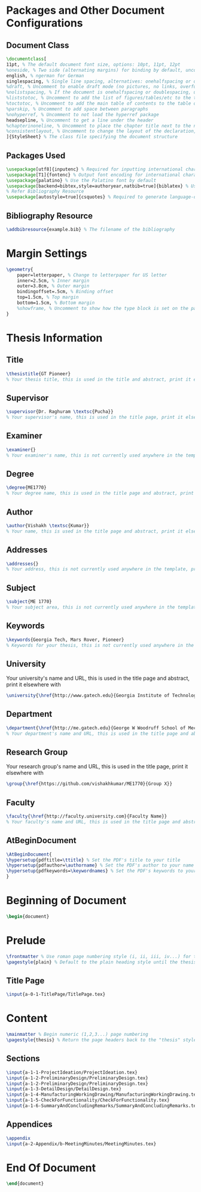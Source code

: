 #+OPTIONS :tangle yes :tangle reportFinal.tex

* Packages and Other Document Configurations

** Document Class
#+BEGIN_SRC tex  :tangle yes :tangle reportFinal.tex
\documentclass[
11pt, % The default document font size, options: 10pt, 11pt, 12pt
%oneside, % Two side (alternating margins) for binding by default, uncomment to switch to one side
english, % ngerman for German
singlespacing, % Single line spacing, alternatives: onehalfspacing or doublespacing
%draft, % Uncomment to enable draft mode (no pictures, no links, overfull hboxes indicated)
%nolistspacing, % If the document is onehalfspacing or doublespacing, uncomment this to set spacing in lists to single
%liststotoc, % Uncomment to add the list of figures/tables/etc to the table of contents
%toctotoc, % Uncomment to add the main table of contents to the table of contents
%parskip, % Uncomment to add space between paragraphs
%nohyperref, % Uncomment to not load the hyperref package
headsepline, % Uncomment to get a line under the header
%chapterinoneline, % Uncomment to place the chapter title next to the number on one line
%consistentlayout, % Uncomment to change the layout of the declaration, abstract and acknowledgements pages to match the default layout
]{StyleSheet} % The class file specifying the document structure
#+END_SRC 

** Packages Used
#+BEGIN_SRC tex  :tangle yes :tangle reportFinal.tex
\usepackage[utf8]{inputenc} % Required for inputting international characters
\usepackage[T1]{fontenc} % Output font encoding for international characters
\usepackage{palatino} % Use the Palatino font by default
\usepackage[backend=bibtex,style=authoryear,natbib=true]{biblatex} % Use the bibtex backend with the authoryear citation style (which resembles APA)
% Refer Bibliography Resource
\usepackage[autostyle=true]{csquotes} % Required to generate language-dependent quotes in the bibliography
#+END_SRC 

** Bibliography Resource
#+BEGIN_SRC tex  :tangle yes :tangle reportFinal.tex
\addbibresource{example.bib} % The filename of the bibliography
#+END_SRC 

* Margin Settings
#+BEGIN_SRC tex  :tangle yes :tangle reportFinal.tex
\geometry{
	paper=letterpaper, % Change to letterpaper for US letter
	inner=2.5cm, % Inner margin
	outer=3.8cm, % Outer margin
	bindingoffset=.5cm, % Binding offset
	top=1.5cm, % Top margin
	bottom=1.5cm, % Bottom margin
	%showframe, % Uncomment to show how the type block is set on the page
}
#+END_SRC 

* Thesis Information
** Title
#+BEGIN_SRC tex  :tangle yes :tangle reportFinal.tex
\thesistitle{GT Pioneer} 
% Your thesis title, this is used in the title and abstract, print it elsewhere with \ttitle
#+END_SRC
** Supervisor
#+BEGIN_SRC tex  :tangle yes :tangle reportFinal.tex
\supervisor{Dr. Raghuram \textsc{Pucha}} 
% Your supervisor's name, this is used in the title page, print it elsewhere with \supname
#+END_SRC
** Examiner
#+BEGIN_SRC tex  :tangle yes :tangle reportFinal.tex
\examiner{} 
% Your examiner's name, this is not currently used anywhere in the template, print it elsewhere with \examname
#+END_SRC
** Degree
#+BEGIN_SRC tex  :tangle yes :tangle reportFinal.tex 
\degree{ME1770} 
% Your degree name, this is used in the title page and abstract, print it elsewhere with \degreename
#+END_SRC
** Author
#+BEGIN_SRC tex  :tangle yes :tangle reportFinal.tex
\author{Vishakh \textsc{Kumar}} 
% Your name, this is used in the title page and abstract, print it elsewhere with \authorname
#+END_SRC
** Addresses
#+BEGIN_SRC tex  :tangle yes :tangle reportFinal.tex
\addresses{} 
% Your address, this is not currently used anywhere in the template, print it elsewhere with \addressname
#+END_SRC
** Subject
#+BEGIN_SRC tex  :tangle yes :tangle reportFinal.tex
\subject{ME 1770} 
% Your subject area, this is not currently used anywhere in the template, print it elsewhere with \subjectname
#+END_SRC
** Keywords
#+BEGIN_SRC tex  :tangle yes :tangle reportFinal.tex
\keywords{Georgia Tech, Mars Rover, Pioneer} 
% Keywords for your thesis, this is not currently used anywhere in the template, print it elsewhere with \keywordnames
#+END_SRC
** University
 Your university's name and URL, this is used in the title page and abstract, print it elsewhere with \univname
#+BEGIN_SRC tex  :tangle yes :tangle reportFinal.tex
\university{\href{http://www.gatech.edu}{Georgia Institute of Technology}}
#+END_SRC
** Department
#+BEGIN_SRC tex  :tangle yes :tangle reportFinal.tex
\department{\href{http://me.gatech.edu}{George W Woodruff School of Mechanical Engineering}}
% Your department's name and URL, this is used in the title page and abstract, print it elsewhere with \deptname
#+END_SRC
** Research Group
Your research group's name and URL, this is used in the title page, print it elsewhere with \groupname
#+BEGIN_SRC tex  :tangle yes :tangle reportFinal.tex
\group{\href{https://github.com/vishakhkumar/ME1770}{Group X}}
#+END_SRC
** Faculty
# This needs to be removed!!
#+BEGIN_SRC tex  :tangle yes :tangle reportFinal.tex
\faculty{\href{http://faculty.university.com}{Faculty Name}}
% Your faculty's name and URL, this is used in the title page and abstract, print it elsewhere with \facname
#+END_SRC 
** AtBeginDocument
#+BEGIN_SRC tex  :tangle yes :tangle reportFinal.tex
\AtBeginDocument{
\hypersetup{pdftitle=\ttitle} % Set the PDF's title to your title
\hypersetup{pdfauthor=\authorname} % Set the PDF's author to your name
\hypersetup{pdfkeywords=\keywordnames} % Set the PDF's keywords to your keywords
}
#+END_SRC 


* Beginning of Document
#+BEGIN_SRC tex  :tangle yes :tangle reportFinal.tex
\begin{document}
#+END_SRC

* Prelude
#+BEGIN_SRC tex  :tangle yes :tangle reportFinal.tex
\frontmatter % Use roman page numbering style (i, ii, iii, iv...) for the pre-content pages
\pagestyle{plain} % Default to the plain heading style until the thesis style is called for the body content
#+END_SRC
** Title Page
#+BEGIN_SRC tex :tangle yes :tangle reportFinal.tex
\input{a-0-1-TitlePage/TitlePage.tex}
#+END_SRC
** COMMENT Declaration Page
  #+BEGIN_SRC tex  :tangle yes :tangle reportFinal.tex
  \begin{declaration}
  \addchaptertocentry{\authorshipname} % Add the declaration to the table of contents
  \noindent I, \authorname, declare that this thesis titled, \enquote{\ttitle} and the work presented in it are my own. I confirm that:

  \begin{itemize} 
  \item This work was done wholly or mainly while in candidature for a research degree at this University.
  \item Where any part of this thesis has previously been submitted for a degree or any other qualification at this University or any other institution, this has been clearly stated.
  \item Where I have consulted the published work of others, this is always clearly attributed.
  \item Where I have quoted from the work of others, the source is always given. With the exception of such quotations, this thesis is entirely my own work.
  \item I have acknowledged all main sources of help.
  \item Where the thesis is based on work done by myself jointly with others, I have made clear exactly what was done by others and what I have contributed myself.\\
  \end{itemize}
 
  \noindent Signed:\\
  \rule[0.5em]{25em}{0.5pt} % This prints a line for the signature
 
  \noindent Date:\\
  \rule[0.5em]{25em}{0.5pt} % This prints a line to write the date
  \end{declaration}

  \cleardoublepage

  #+END_SRC
** COMMENT Quotation Page
  #+BEGIN_SRC tex  :tangle yes :tangle reportFinal.tex
  \vspace*{0.2\textheight}

  \noindent\enquote{\itshape Thanks to my solid academic training, today I can write hundreds of words on virtually any topic without possessing a shred of information, which is how I got a good job in journalism.}\bigbreak

  \hfill Dave Barry

  #+END_SRC
** COMMENT Abstract Page
Must add a brief idea as to why we made this project.
  #+BEGIN_SRC tex :tangle yes :tangle reportFinal.tex
  %----------------------------------------------------------------------------------------
  %	ABSTRACT PAGE
  %----------------------------------------------------------------------------------------

  \begin{abstract}
  \addchaptertocentry{\abstractname} % Add the abstract to the table of contents
  The Thesis Abstract is written here (and usually kept to just this page). The page is kept centered vertically so can expand into the blank space above the title too\ldots
  \end{abstract}

  #+END_SRC
** COMMENT Acknowledgements
  #+BEGIN_SRC tex  :tangle yes :tangle reportFinal.tex
  %----------------------------------------------------------------------------------------
  %	ACKNOWLEDGEMENTS
  %----------------------------------------------------------------------------------------

  \begin{acknowledgements}  
  \addchaptertocentry{\acknowledgementname} % Add the acknowledgements to the table of contents
  The acknowledgments and the people to thank go here, don't forget to include your project advisor\ldots
  \end{acknowledgements}
  #+END_SRC
** COMMENT List of contents/figures/tables
  #+BEGIN_SRC tex  :tangle yes :tangle reportFinal.tex
  %----------------------------------------------------------------------------------------
  %	LIST OF CONTENTS/FIGURES/TABLES PAGES
  %----------------------------------------------------------------------------------------

  \tableofcontents % Prints the main table of contents

  \listoffigures % Prints the list of figures

  \listoftables % Prints the list of tables
  #+END_SRC
** COMMENT Abbreviations
  #+BEGIN_SRC tex  :tangle yes :tangle reportFinal.tex
  %----------------------------------------------------------------------------------------
  %	ABBREVIATIONS
  %----------------------------------------------------------------------------------------

  \begin{abbreviations}{ll} % Include a list of abbreviations (a table of two columns)

  \textbf{LAH} & \textbf{L}ist \textbf{A}bbreviations \textbf{H}ere\\
  \textbf{WSF} & \textbf{W}hat (it) \textbf{S}tands \textbf{F}or\\

  \end{abbreviations}
  #+END_SRC
** COMMENT Physical Constants
  #+BEGIN_SRC tex :tangle yes :tangle reportFinal.tex
  %----------------------------------------------------------------------------------------
  %	PHYSICAL CONSTANTS/OTHER DEFINITIONS
  %----------------------------------------------------------------------------------------

  \begin{constants}{lr@{${}={}$}l} % The list of physical constants is a three column table

  % The \SI{}{} command is provided by the siunitx package, see its documentation for instructions on how to use it

  Speed of Light & $c_{0}$ & \SI{2.99792458e8}{\meter\per\second} (exact)\\
  %Constant Name & $Symbol$ & $Constant Value$ with units\\

  \end{constants}
  #+END_SRC
** COMMENT Symbols
  #+BEGIN_SRC tex  :tangle yes :tangle reportFinal.tex
  %----------------------------------------------------------------------------------------
  %	SYMBOLS
  %----------------------------------------------------------------------------------------

  \begin{symbols}{lll} % Include a list of Symbols (a three column table)

  $a$ & distance & \si{\meter} \\
  $P$ & power & \si{\watt} (\si{\joule\per\second}) \\
  %Symbol & Name & Unit \\

  \addlinespace % Gap to separate the Roman symbols from the Greek

  $\omega$ & angular frequency & \si{\radian} \\

  \end{symbols}
  #+END_SRC
** COMMENT Dedication
  #+BEGIN_SRC tex  :tangle yes :tangle reportFinal.tex
  %----------------------------------------------------------------------------------------
  %	DEDICATION
  %----------------------------------------------------------------------------------------

  \dedicatory{For/Dedicated to/To my\ldots} 
  #+END_SRC
* Content
  #+BEGIN_SRC tex  :tangle yes :tangle reportFinal.tex
  \mainmatter % Begin numeric (1,2,3...) page numbering
  \pagestyle{thesis} % Return the page headers back to the "thesis" style
  #+END_SRC
** Sections
  #+BEGIN_SRC tex  :tangle yes :tangle reportFinal.tex
  \input{a-1-1-ProjectIdeation/ProjectIdeation.tex}
  \input{a-1-2-PreliminaryDesign/PreliminaryDesign.tex}
  \input{a-1-2-PreliminaryDesign/PreliminaryDesign.tex}
  \input{a-1-3-DetailDesign/DetailDesign.tex}
  \input{a-1-4-ManufacturingWorkingDrawing/ManufacturingWorkingDrawing.tex}
  \input{a-1-5-CheckForFunctionality/CheckForFunctionality.tex}
  \input{a-1-6-SummaryAndConcludingRemarks/SummaryAndConcludingRemarks.tex}
  #+END_SRC
** Appendices
  #+BEGIN_SRC tex  :tangle yes :tangle reportFinal.tex
  \appendix
  \input{a-2-Appendix/b-MeetingMinutes/MeetingMinutes.tex}
  #+END_SRC
** COMMENT Bibliograpy
  #+BEGIN_SRC tex  :tangle yes :tangle reportFinal.tex
  \printbibliography[heading=bibintoc]
  #+END_SRC

* End Of Document
 #+BEGIN_SRC tex  :tangle yes :tangle reportFinal.tex
 \end{document}  
 #+END_SRC 
